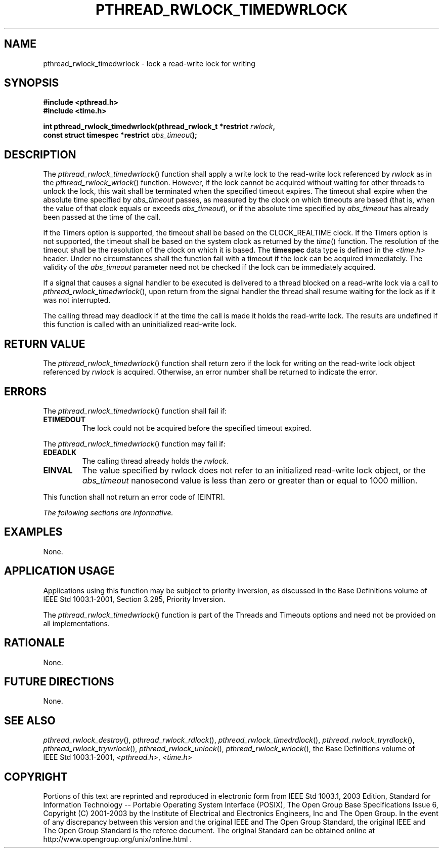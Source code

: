 .\" Copyright (c) 2001-2003 The Open Group, All Rights Reserved 
.TH "PTHREAD_RWLOCK_TIMEDWRLOCK" 3 2003 "IEEE/The Open Group" "POSIX Programmer's Manual"
.\" pthread_rwlock_timedwrlock 
.SH NAME
pthread_rwlock_timedwrlock \- lock a read-write lock for writing
.SH SYNOPSIS
.LP
\fB#include <pthread.h>
.br
#include <time.h>
.br
.sp
int pthread_rwlock_timedwrlock(pthread_rwlock_t *restrict\fP \fIrwlock\fP\fB,
.br
\ \ \ \ \ \  const struct timespec *restrict\fP \fIabs_timeout\fP\fB);
\fP
\fB
.br
\fP
.SH DESCRIPTION
.LP
The \fIpthread_rwlock_timedwrlock\fP() function shall apply a write
lock to the read-write lock referenced by \fIrwlock\fP as
in the \fIpthread_rwlock_wrlock\fP() function. However, if the lock
cannot
be acquired without waiting for other threads to unlock the lock,
this wait shall be terminated when the specified timeout expires.
The timeout shall expire when the absolute time specified by \fIabs_timeout\fP
passes, as measured by the clock on which timeouts
are based (that is, when the value of that clock equals or exceeds
\fIabs_timeout\fP), or if the absolute time specified by
\fIabs_timeout\fP has already been passed at the time of the call.
.LP
If the Timers option is supported, the timeout shall be based on the
CLOCK_REALTIME clock.  If the Timers option is not supported, the
timeout shall be based on the system clock as returned by the
\fItime\fP() function. The resolution of the timeout shall be the
resolution of the clock on
which it is based. The \fBtimespec\fP data type is defined in the
\fI<time.h>\fP
header. Under no circumstances shall the function fail with a timeout
if the lock can be acquired immediately. The validity of the
\fIabs_timeout\fP parameter need not be checked if the lock can be
immediately acquired.
.LP
If a signal that causes a signal handler to be executed is delivered
to a thread blocked on a read-write lock via a call to
\fIpthread_rwlock_timedwrlock\fP(), upon return from the signal handler
the thread shall resume waiting for the lock as if it was
not interrupted.
.LP
The calling thread may deadlock if at the time the call is made it
holds the read-write lock. The results are undefined if this
function is called with an uninitialized read-write lock.
.SH RETURN VALUE
.LP
The \fIpthread_rwlock_timedwrlock\fP() function shall return zero
if the lock for writing on the read-write lock object
referenced by \fIrwlock\fP is acquired. Otherwise, an error number
shall be returned to indicate the error.
.SH ERRORS
.LP
The \fIpthread_rwlock_timedwrlock\fP() function shall fail if:
.TP 7
.B ETIMEDOUT
The lock could not be acquired before the specified timeout expired.
.sp
.LP
The \fIpthread_rwlock_timedwrlock\fP() function may fail if:
.TP 7
.B EDEADLK
The calling thread already holds the \fIrwlock\fP.
.TP 7
.B EINVAL
The value specified by rwlock does not refer to an initialized read-write
lock object, or the \fIabs_timeout\fP nanosecond
value is less than zero or greater than or equal to 1000 million.
.sp
.LP
This function shall not return an error code of [EINTR].
.LP
\fIThe following sections are informative.\fP
.SH EXAMPLES
.LP
None.
.SH APPLICATION USAGE
.LP
Applications using this function may be subject to priority inversion,
as discussed in the Base Definitions volume of
IEEE\ Std\ 1003.1-2001, Section 3.285, Priority Inversion.
.LP
The \fIpthread_rwlock_timedwrlock\fP() function is part of the Threads
and Timeouts options and need not be provided on all
implementations.
.SH RATIONALE
.LP
None.
.SH FUTURE DIRECTIONS
.LP
None.
.SH SEE ALSO
.LP
\fIpthread_rwlock_destroy\fP(), \fIpthread_rwlock_rdlock\fP(), \fIpthread_rwlock_timedrdlock\fP(),
\fIpthread_rwlock_tryrdlock\fP(), \fIpthread_rwlock_trywrlock\fP(),
\fIpthread_rwlock_unlock\fP(), \fIpthread_rwlock_wrlock\fP(),
the Base Definitions volume of IEEE\ Std\ 1003.1-2001, \fI<pthread.h>\fP,
\fI<time.h>\fP
.SH COPYRIGHT
Portions of this text are reprinted and reproduced in electronic form
from IEEE Std 1003.1, 2003 Edition, Standard for Information Technology
-- Portable Operating System Interface (POSIX), The Open Group Base
Specifications Issue 6, Copyright (C) 2001-2003 by the Institute of
Electrical and Electronics Engineers, Inc and The Open Group. In the
event of any discrepancy between this version and the original IEEE and
The Open Group Standard, the original IEEE and The Open Group Standard
is the referee document. The original Standard can be obtained online at
http://www.opengroup.org/unix/online.html .
